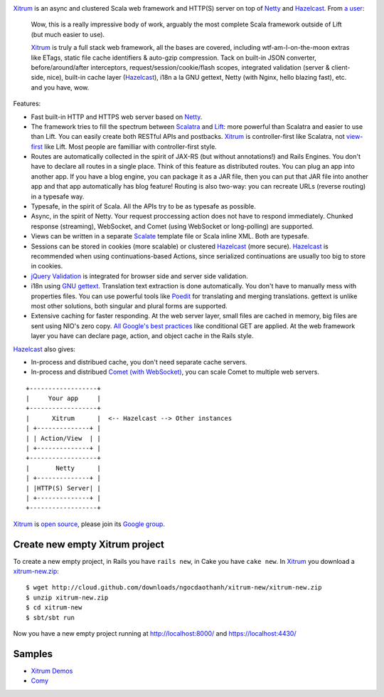 .. image:: http://www.bdoubliees.com/journalspirou/sfigures6/schtroumpfs/s3.jpg

`Xitrum <http://ngocdaothanh.github.com/xitrum>`_
is an async and clustered Scala web framework
and HTTP(S) server on top of `Netty <http://www.jboss.org/netty>`_
and `Hazelcast <http://www.hazelcast.com/>`_.
From `a user <https://groups.google.com/group/xitrum-framework/msg/d6de4865a8576d39>`_:

  Wow, this is a really impressive body of work, arguably the most
  complete Scala framework outside of Lift (but much easier to use).

  `Xitrum <http://ngocdaothanh.github.com/xitrum>`_ is truly a full stack web framework, all the bases are covered,
  including wtf-am-I-on-the-moon extras like ETags, static file cache
  identifiers & auto-gzip compression. Tack on built-in JSON converter,
  before/around/after interceptors, request/session/cookie/flash scopes,
  integrated validation (server & client-side, nice), built-in cache
  layer (`Hazelcast <http://www.hazelcast.com/>`_), i18n a la GNU gettext, Netty (with Nginx, hello
  blazing fast), etc. and you have, wow.

Features:

* Fast built-in HTTP and HTTPS web server based on `Netty <http://www.jboss.org/netty>`_.
* The framework tries to fill the spectrum between `Scalatra <https://github.com/scalatra/scalatra>`_
  and `Lift <http://liftweb.net/>`_: more powerful than Scalatra and easier to
  use than Lift. You can easily create both RESTful APIs and postbacks. `Xitrum <http://ngocdaothanh.github.com/xitrum>`_
  is controller-first like Scalatra, not
  `view-first <http://www.assembla.com/wiki/show/liftweb/View_First>`_ like Lift.
  Most people are familliar with controller-first style.
* Routes are automatically collected in the spirit of JAX-RS (but without annotations!)
  and Rails Engines. You don't have to declare all routes in a single place.
  Think of this feature as distributed routes. You can plug an app into another app.
  If you have a blog engine, you can package it as a JAR file, then you can put
  that JAR file into another app and that app automatically has blog feature!
  Routing is also two-way: you can recreate URLs (reverse routing) in a typesafe way.
* Typesafe, in the spirit of Scala. All the APIs try to be as typesafe as possible.
* Async, in the spirit of Netty. Your request proccessing action does not have
  to respond immediately. Chunked response (streaming), WebSocket, and Comet
  (using WebSocket or long-polling) are supported.
* Views can be written in a separate `Scalate <http://scalate.fusesource.org/>`_
  template file or Scala inline XML. Both are typesafe.
* Sessions can be stored in cookies (more scalable) or clustered `Hazelcast <http://www.hazelcast.com/>`_ (more secure).
  `Hazelcast <http://www.hazelcast.com/>`_ is recommended when using continuations-based Actions, since serialized
  continuations are usually too big to store in cookies.
* `jQuery Validation <http://docs.jquery.com/Plugins/validation>`_ is integrated
  for browser side and server side validation.
* i18n using `GNU gettext <http://en.wikipedia.org/wiki/GNU_gettext>`_.
  Translation text extraction is done automatically.
  You don't have to manually mess with properties files.
  You can use powerful tools like `Poedit <http://www.poedit.net/screenshots.php>`_
  for translating and merging translations.
  gettext is unlike most other solutions, both singular and plural forms are supported.
* Extensive caching for faster responding.
  At the web server layer, small files are cached in memory, big files are sent
  using NIO's zero copy. `All Google's best practices <http://code.google.com/speed/page-speed/docs/rules_intro.html>`_
  like conditional GET are applied.
  At the web framework layer you have can declare page, action, and object cache
  in the Rails style.

`Hazelcast <http://www.hazelcast.com/>`_ also gives:

* In-process and distribued cache, you don't need separate cache servers.
* In-process and distribued `Comet (with WebSocket) <http://en.wikipedia.org/wiki/Comet_(programming)>`_,
  you can scale Comet to multiple web servers.

::

  +------------------+
  |     Your app     |
  +------------------+
  |      Xitrum      |  <-- Hazelcast --> Other instances
  | +--------------+ |
  | | Action/View  | |
  | +--------------+ |
  +------------------+
  |       Netty      |
  | +--------------+ |
  | |HTTP(S) Server| |
  | +--------------+ |
  +------------------+

`Xitrum <http://ngocdaothanh.github.com/xitrum>`_ is `open source <https://github.com/ngocdaothanh/xitrum>`_, please join
its `Google group <http://groups.google.com/group/xitrum-framework>`_.

Create new empty Xitrum project
-------------------------------

To create a new empty project, in Rails you have ``rails new``, in Cake you have
``cake new``. In `Xitrum <http://ngocdaothanh.github.com/xitrum>`_ you download
a `xitrum-new.zip <http://cloud.github.com/downloads/ngocdaothanh/xitrum-new/xitrum-new.zip>`_:

::

  $ wget http://cloud.github.com/downloads/ngocdaothanh/xitrum-new/xitrum-new.zip
  $ unzip xitrum-new.zip
  $ cd xitrum-new
  $ sbt/sbt run

Now you have a new empty project running at http://localhost:8000/
and https://localhost:4430/

Samples
-------

* `Xitrum Demos <https://github.com/ngocdaothanh/xitrum-demos>`_
* `Comy <https://github.com/ngocdaothanh/comy>`_
